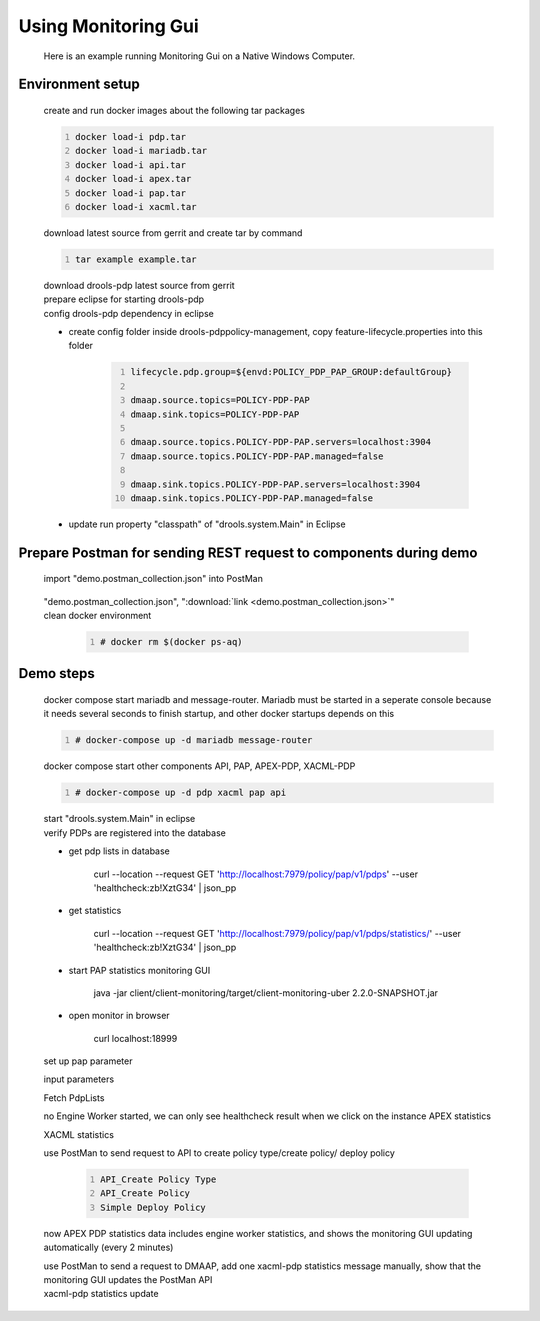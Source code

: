 .. This work is licensed under a  Creative Commons Attribution
.. 4.0 International License.
.. http://creativecommons.org/licenses/by/4.0

Using Monitoring Gui
--------------------

    .. container:: paragraph

        Here is an example running Monitoring Gui on a Native Windows Computer.

Environment setup
#################

    .. container:: paragraph

        create and run docker images about the following tar packages

        .. container:: listingblock

            .. container:: content

                .. code::
                    :number-lines:

                    docker load-i pdp.tar
                    docker load-i mariadb.tar
                    docker load-i api.tar
                    docker load-i apex.tar
                    docker load-i pap.tar
                    docker load-i xacml.tar

                .. container:: paragraph

                    download latest source from gerrit and create tar by command

                    .. code::
                        :number-lines:

                        tar example example.tar

        .. container:: paragraph

            download drools-pdp latest source from gerrit

        .. container:: paragraph

            prepare eclipse for starting drools-pdp

        .. container:: paragraph

            config drools-pdp dependency in eclipse

    .. container:: ulist

        - create config folder inside drools-pdp\policy-management, copy feature-lifecycle.properties into this folder

            .. container:: imageblock

                .. container:: content

                    |Create the Folder Arc|

            .. container:: content

                .. code::
                    :number-lines:

                    lifecycle.pdp.group=${envd:POLICY_PDP_PAP_GROUP:defaultGroup}

                    dmaap.source.topics=POLICY-PDP-PAP
                    dmaap.sink.topics=POLICY-PDP-PAP

                    dmaap.source.topics.POLICY-PDP-PAP.servers=localhost:3904
                    dmaap.source.topics.POLICY-PDP-PAP.managed=false

                    dmaap.sink.topics.POLICY-PDP-PAP.servers=localhost:3904
                    dmaap.sink.topics.POLICY-PDP-PAP.managed=false

        - update run property "classpath" of "drools.system.Main" in Eclipse

            .. container:: imageblock

                .. container:: content

                    |Update run Property|

            .. container:: imageblock

                .. container:: content

                    |Lifecycle classpath setting|

Prepare Postman for sending REST request to components during demo
##################################################################

    .. container:: paragraph

        import "demo.postman_collection.json" into PostMan

                .. container:: imageblock

                    .. container:: content

                        |Import JSON in PostMan|

        .. container:: content

             "demo.postman_collection.json", ":download:`link <demo.postman_collection.json>`"

    .. container:: paragraph

        clean docker environment

            .. code::
                :number-lines:

                # docker rm $(docker ps-aq)

Demo steps
##########
    .. container:: paragraph

        docker compose start mariadb and message-router. Mariadb must be started in a seperate console because it needs several seconds to finish startup, and other docker startups depends on this

    .. container::

        .. container:: content

            .. code::
                :number-lines:

                # docker-compose up -d mariadb message-router

    .. container:: paragraph

        docker compose start other components API, PAP, APEX-PDP, XACML-PDP

    .. container::

        .. container:: content

            .. code::
                :number-lines:

                # docker-compose up -d pdp xacml pap api

    .. container:: paragraph

        start "drools.system.Main" in eclipse

    .. container:: paragraph

        verify PDPs are registered into the database

        .. container:: ulist

            - get pdp lists in database

                .. container:: paragraph

                    curl --location --request GET 'http://localhost:7979/policy/pap/v1/pdps' --user 'healthcheck:zb!XztG34' | json_pp

            - get statistics

                .. container:: paragraph

                    curl --location --request GET 'http://localhost:7979/policy/pap/v1/pdps/statistics/' --user 'healthcheck:zb!XztG34' | json_pp

        .. container:: ulist

            - start PAP statistics monitoring GUI

                .. container:: paragraph

                    java -jar client/client-monitoring/target/client-monitoring-uber 2.2.0-SNAPSHOT.jar

            - open monitor in browser

                .. container:: paragraph

                    curl localhost:18999

    .. container:: paragraph

        set up pap parameter

        .. container:: imageblock

            .. container:: content

                |Pap parameter|

    .. container:: paragraph

        input parameters

        .. container:: imageblock

                .. container:: content

                    |Set up pap parameter|

    .. container:: paragraph

        Fetch PdpLists

        .. container:: imageblock

                .. container:: content

                    |Fetch Pdp Lists|

    .. container:: paragraph

        no Engine Worker started, we can only see healthcheck result when we click on the instance APEX statistics

        .. container:: imageblock

                |No engine worker started|

    .. container:: paragraph

        XACML statistics

        .. container:: imageblock

                |XACML statistics|

    .. container:: paragraph

        use PostMan to send request to API to create policy type/create policy/ deploy policy

            .. container:: content

                    .. code::
                        :number-lines:

                        API_Create Policy Type
                        API_Create Policy
                        Simple Deploy Policy

    .. container:: paragraph

        now APEX PDP statistics data includes engine worker statistics, and shows the monitoring GUI updating automatically (every 2 minutes)

        .. container:: imageblock

                |Engine worker started|

    .. container:: paragraph

        use PostMan to send a request to DMAAP, add one xacml-pdp statistics message manually, show that the monitoring GUI updates the PostMan API

    .. container::

        .. container ::content

            .. code::
                :number-lines:
                Update Xacml Stats

    .. container:: paragraph

        xacml-pdp statistics update

        .. container:: imageblock

                |Update XACML statistics|




.. |Create the Folder Arc| image:: ./images/CreateFolder.png
.. |Update run Property| image:: ./images/ClassPathRunProperty.png
.. |Lifecycle classpath setting| image:: ./images/ClassPathSetting.png
.. |Import JSON in PostMan| image:: ./images/ImportPostmanJson.png
.. |Pap parameter| image:: ./images/PapParameter.png
.. |Set up pap parameter| image:: ./images/PapInputParameter.png
.. |Fetch Pdp Lists| image:: ./images/FetchPdpLists.png
.. |No engine worker started| image:: ./images/NoEngineWorker.png
.. |XACML statistics| image:: ./images/XACMLstatistics.png
.. |Engine worker started| image:: ./images/PDPstatistics.png
.. |Update XACML statistics| image:: ./images/UpdateStatistics.png